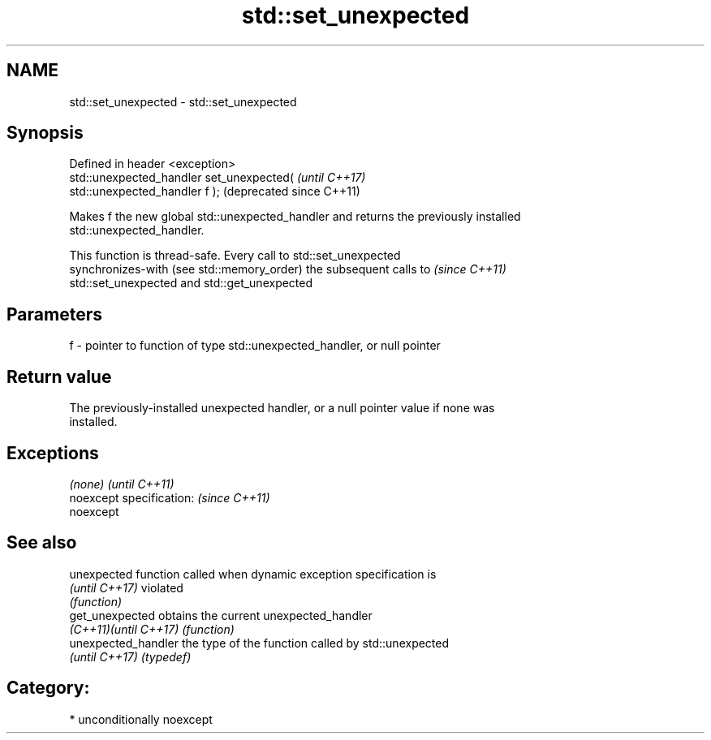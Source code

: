 .TH std::set_unexpected 3 "Apr  2 2017" "2.1 | http://cppreference.com" "C++ Standard Libary"
.SH NAME
std::set_unexpected \- std::set_unexpected

.SH Synopsis
   Defined in header <exception>
   std::unexpected_handler set_unexpected(                     \fI(until C++17)\fP
   std::unexpected_handler f );                                (deprecated since C++11)

   Makes f the new global std::unexpected_handler and returns the previously installed
   std::unexpected_handler.

   This function is thread-safe. Every call to std::set_unexpected
   synchronizes-with (see std::memory_order) the subsequent calls to      \fI(since C++11)\fP
   std::set_unexpected and std::get_unexpected

.SH Parameters

   f - pointer to function of type std::unexpected_handler, or null pointer

.SH Return value

   The previously-installed unexpected handler, or a null pointer value if none was
   installed.

.SH Exceptions

   \fI(none)\fP                  \fI(until C++11)\fP
   noexcept specification: \fI(since C++11)\fP
   noexcept

.SH See also

   unexpected           function called when dynamic exception specification is
   \fI(until C++17)\fP        violated
                        \fI(function)\fP
   get_unexpected       obtains the current unexpected_handler
   \fI(C++11)\fP\fI(until C++17)\fP \fI(function)\fP
   unexpected_handler   the type of the function called by std::unexpected
   \fI(until C++17)\fP        \fI(typedef)\fP

.SH Category:

     * unconditionally noexcept
